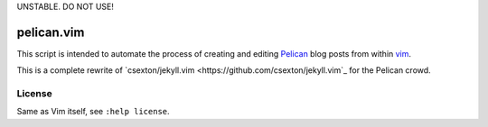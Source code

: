 UNSTABLE. DO NOT USE!

pelican.vim
=============

This script is intended to automate the process of creating and editing
`Pelican <http://getpelican.com>`_ blog posts from within `vim <http://www.vim.org>`_.

This is a complete rewrite of
`csexton/jekyll.vim <https://github.com/csexton/jekyll.vim`_ for the Pelican crowd.

License
---------

Same as Vim itself, see ``:help license``.

